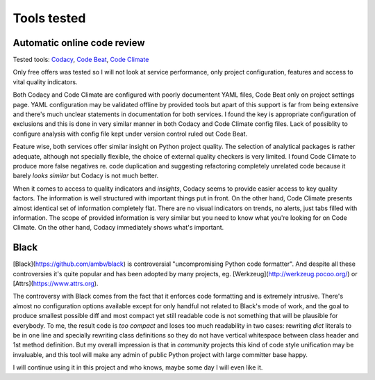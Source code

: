 Tools tested
============

Automatic online code review
----------------------------

Tested tools: `Codacy <https://www.codacy.com>`_,
`Code Beat <https://codebeat.co/>`_, `Code Climate <https://codeclimate.com/>`_

Only free offers was tested so I will not look at service performance, only
project configuration, features and access to vital quality indicators.

Both Codacy and Code Climate are configured with poorly documentent YAML files,
Code Beat only on project settings page. YAML configuration may be validated
offline by provided tools but apart of this support is far from being extensive
and there's much unclear statements in documentation for both services. I found
the key is appropriate configuration of exclusions and this is done in very
similar manner in both Codacy and Code Climate config files. Lack of possiblity
to configure analysis with config file kept under version control ruled out
Code Beat.

Feature wise, both services offer similar insight on Python project quality.
The selection of analytical packages is rather adequate, although not
specially flexible, the choice of external quality checkers is very limited. I
found Code Climate to produce more false negatives re. code duplication and
suggesting refactoring completely unrelated code because it barely *looks
similar* but Codacy is not much better.

When it comes to access to quality indicators and *insights*, Codacy seems to
provide easier access to key quality factors. The information is well
structured with important things put in front. On the other hand, Code Climate
presents almost identical set of information completely flat. There are no
visual indicators on trends, no alerts, just tabs filled with information. The
scope of provided information is very similar but you need to know what you're
looking for on Code Climate. On the other hand, Codacy immediately shows
what's important.

Black
-----

[Black](https://github.com/ambv/black) is controversial "uncompromising Python
code formatter". And despite all these controversies it's quite popular and has
been adopted by many projects, eg. [Werkzeug](http://werkzeug.pocoo.org/) or
[Attrs](https://www.attrs.org).

The controversy with Black comes from the fact that it enforces code
formatting and is extremely intrusive. There's almost no configuration options
available except for only handful not related to Black's mode of work, and the
goal to produce smallest possible diff and most compact yet still readable
code is not something that will be plausible for everybody. To me, the result
code is *too compact* and loses too much readability in two cases: rewriting
`dict` literals to be in one line and specially rewriting class definitions so
they do not have vertical whitespace between class header and 1st method
definition. But my overall impression is that in *community* projects this kind
of code style unification may be invaluable, and this tool will make any admin
of public Python project with large committer base happy.

I will continue using it in this project and who knows, maybe some day I will
even like it.
